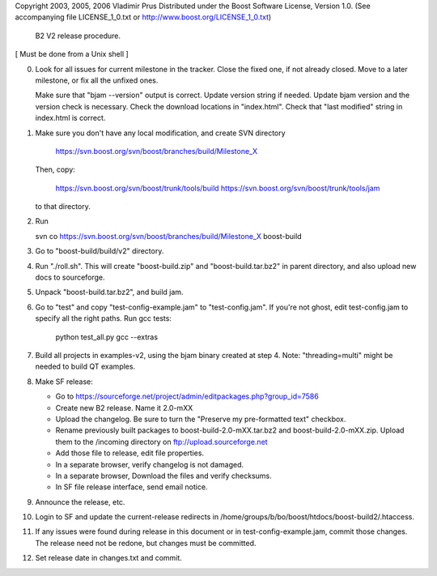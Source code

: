 Copyright 2003, 2005, 2006 Vladimir Prus
Distributed under the Boost Software License, Version 1.0.
(See accompanying file LICENSE_1_0.txt or http://www.boost.org/LICENSE_1_0.txt)


   B2 V2 release procedure.

[ Must be done from a Unix shell ]

0. Look for all issues for current milestone in the tracker. Close the fixed one,
   if not already closed. Move to a later milestone, or fix all the unfixed
   ones.

   Make sure that "bjam --version" output is correct. Update version string if
   needed. Update bjam version and the version check is necessary.
   Check the download locations in "index.html". Check that "last modified"
   string in index.html is correct.

1. Make sure you don't have any local modification, and create SVN directory

	https://svn.boost.org/svn/boost/branches/build/Milestone_X

   Then, copy:

        https://svn.boost.org/svn/boost/trunk/tools/build
	https://svn.boost.org/svn/boost/trunk/tools/jam

   to that directory.

2. Run

   svn co https://svn.boost.org/svn/boost/branches/build/Milestone_X boost-build

3. Go to "boost-build/build/v2" directory.

4. Run "./roll.sh". This will create "boost-build.zip" and
   "boost-build.tar.bz2" in parent directory, and also upload
   new docs to sourceforge.

5. Unpack "boost-build.tar.bz2", and build jam.

6. Go to "test" and copy "test-config-example.jam" to "test-config.jam".
   If you're not ghost, edit test-config.jam to specify all the right paths.
   Run gcc tests:

      python test_all.py gcc --extras

7. Build all projects in examples-v2, using the bjam binary created at step 4.
   Note: "threading=multi" might be needed to build QT examples.

8. Make SF release:

   - Go to
     https://sourceforge.net/project/admin/editpackages.php?group_id=7586

   - Create new B2 release. Name it 2.0-mXX

   - Upload the changelog. Be sure to turn the "Preserve my pre-formatted
     text" checkbox.

   - Rename previously built packages to boost-build-2.0-mXX.tar.bz2
     and boost-build-2.0-mXX.zip. Upload them to the
     /incoming directory on ftp://upload.sourceforge.net

   - Add those file to release, edit file properties.

   - In a separate browser, verify changelog is not damaged.

   - In a separate browser, Download the files and verify checksums.

   - In SF file release interface, send email notice.

9. Announce the release, etc.

10. Login to SF and update the current-release redirects in
    /home/groups/b/bo/boost/htdocs/boost-build2/.htaccess.

11. If any issues were found during release in this document or in
    test-config-example.jam, commit those changes. The release need
    not be redone, but changes must be committed.

12. Set release date in changes.txt and commit.
